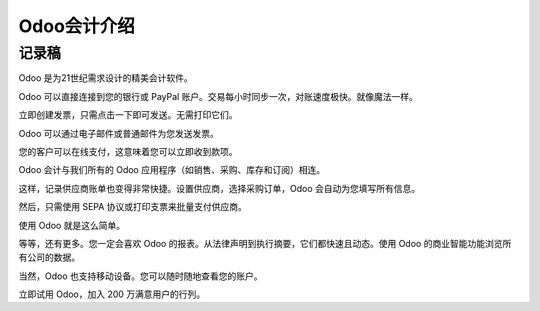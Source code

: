 ===============================
Odoo会计介绍
===============================

.. youtube:: 6XgKPjgyoec
    :align: right
    :width: 700
    :height: 394

记录稿
==========

Odoo 是为21世纪需求设计的精美会计软件。

Odoo 可以直接连接到您的银行或 PayPal 账户。交易每小时同步一次，对账速度极快。就像魔法一样。

立即创建发票，只需点击一下即可发送。无需打印它们。

Odoo 可以通过电子邮件或普通邮件为您发送发票。

您的客户可以在线支付，这意味着您可以立即收到款项。

Odoo 会计与我们所有的 Odoo 应用程序（如销售、采购、库存和订阅）相连。

这样，记录供应商账单也变得非常快捷。设置供应商，选择采购订单，Odoo 会自动为您填写所有信息。

然后，只需使用 SEPA 协议或打印支票来批量支付供应商。

使用 Odoo 就是这么简单。

等等，还有更多。您一定会喜欢 Odoo 的报表。从法律声明到执行摘要，它们都快速且动态。使用 Odoo 的商业智能功能浏览所有公司的数据。

当然，Odoo 也支持移动设备。您可以随时随地查看您的账户。

立即试用 Odoo，加入 200 万满意用户的行列。

